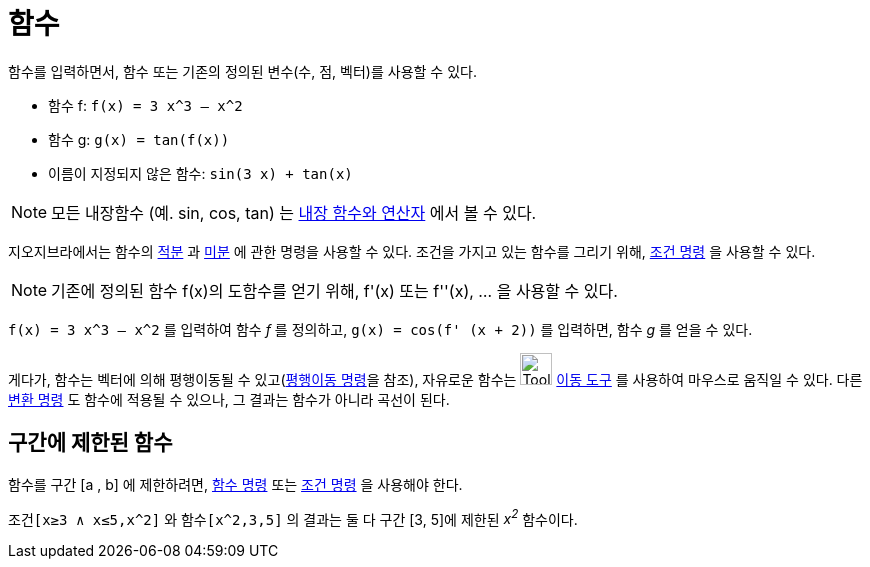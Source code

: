 = 함수
:page-en: Functions
ifdef::env-github[:imagesdir: /ko/modules/ROOT/assets/images]

함수를 입력하면서, 함수 또는 기존의 정의된 변수(수, 점, 벡터)를 사용할 수 있다.

[EXAMPLE]
====

* 함수 f: `++f(x) = 3 x^3 – x^2++`
* 함수 g: `++g(x) = tan(f(x))++`
* 이름이 지정되지 않은 함수: `++sin(3 x) + tan(x)++`

====

[NOTE]
====

모든 내장함수 (예. sin, cos, tan) 는 xref:/내장_함수와_연산자.adoc[내장 함수와 연산자] 에서 볼 수 있다.

====

지오지브라에서는 함수의 xref:/commands/적분.adoc[적분] 과 xref:/commands/미분.adoc[미분] 에 관한 명령을 사용할 수 있다.
조건을 가지고 있는 함수를 그리기 위해, xref:/commands/조건.adoc[조건 명령] 을 사용할 수 있다.

[NOTE]
====

기존에 정의된 함수 f(x)의 도함수를 얻기 위해, f'(x) 또는 f''(x), … 을 사용할 수 있다.

====

[EXAMPLE]
====

`++f(x) = 3 x^3 – x^2++` 를 입력하여 함수 _f_ 를 정의하고, `++g(x) = cos(f' (x + 2))++` 를 입력하면, 함수 _g_ 를 얻을 수
있다.

====

게다가, 함수는 벡터에 의해 평행이동될 수 있고(xref:/commands/평행이동.adoc[평행이동 명령]을 참조), 자유로운 함수는
image:Tool_Move.gif[Tool Move.gif,width=32,height=32] xref:/tools/이동.adoc[이동 도구] 를 사용하여 마우스로 움직일 수
있다. 다른 xref:/commands/변환.adoc[변환 명령] 도 함수에 적용될 수 있으나, 그 결과는 함수가 아니라 곡선이 된다.

== 구간에 제한된 함수

함수를 구간 [a , b] 에 제한하려면, xref:/commands/함수.adoc[함수 명령] 또는 xref:/commands/조건.adoc[조건 명령] 을
사용해야 한다.

[EXAMPLE]
====

`++조건[x≥3 ∧ x≤5,x^2]++` 와 `++함수[x^2,3,5]++` 의 결과는 둘 다 구간 [3, 5]에 제한된 _x^2^_ 함수이다.

====
